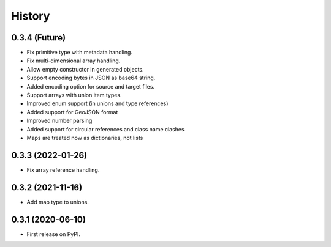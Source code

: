 =======
History
=======

0.3.4 (Future)
^^^^^^^^^^^^^^^^^^

* Fix primitive type with metadata handling.
* Fix multi-dimensional array handling.
* Allow empty constructor in generated objects.
* Support encoding bytes in JSON as base64 string.
* Added encoding option for source and target files.
* Support arrays with union item types.
* Improved enum support (in unions and type references)
* Added support for GeoJSON format
* Improved number parsing
* Added support for circular references and class name clashes
* Maps are treated now as dictionaries, not lists

0.3.3 (2022-01-26)
^^^^^^^^^^^^^^^^^^

* Fix array reference handling.


0.3.2 (2021-11-16)
^^^^^^^^^^^^^^^^^^

* Add map type to unions.


0.3.1 (2020-06-10)
^^^^^^^^^^^^^^^^^^

* First release on PyPI.
